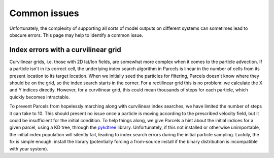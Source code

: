 ===============
 Common issues
===============

Unfortunately, the complexity of supporting all sorts of model outputs
on different systems can sometimes lead to obscure errors. This page
may help to identify a common issue.

Index errors with a curvilinear grid
------------------------------------

Curvilinear grids, i.e. those with 2D lat/lon fields, are somewhat
more complex when it comes to the particle advection. If a particle
isn't in its correct cell, the underlying index search algorithm in
Parcels is linear in the number of cells from its present location to
its target location. When we initially seed the particles for
filtering, Parcels doesn't know where they should be on the grid, so
the index search starts in the corner. For a rectilinear grid this is
no problem: we calculate the X and Y indices directly. However, for a
curvilinear grid, this could mean thousands of steps for each
particle, which quickly becomes intractable.

To prevent Parcels from hopelessly marching along with curvilinear
index searches, we have limited the number of steps it can take
to 10. This should present no issue once a particle is moving
according to the prescribed velocity field, but it could be
insufficient for the initial condition. To help things along, we give
Parcels a hint about the initial indices for a given parcel, using a
KD tree, through the pykdtree_ library. Unfortunately, if this not
installed or otherwise unimportable, the initial index population will
silently fail, leading to index search errors during the initial
particle sampling. Luckily, the fix is simple enough: install the
library (potentially forcing a from-source install if the binary
distribution is incompatible with your system).

.. _pykdtree: https://github.com/storpipfugl/pykdtree

